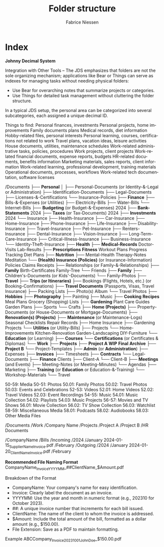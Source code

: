 #+TITLE:     Folder structure
#+AUTHOR:    Fabrice Niessen
#+EMAIL:     (concat "fniessen" at-sign "pirilampo.org")
#+DESCRIPTION:
#+KEYWORDS:  folder, directory, structure
#+LANGUAGE:  en
#+OPTIONS:   H:4 num:nil

* Index

*Johnny Decimal System*

Integration with Other Tools -- The JDS emphasizes that folders are not the sole
organizing mechanism; applications like Bear or Things can serve as indexes for
managing tasks without needing physical folders:
- Use Bear for overarching notes that summarize projects or categories.
- Use Things for detailed task management without cluttering the folder structure.


In a typical JDS setup, the personal area can be categorized into several
subcategories, each assigned a unique decimal ID.


Things to find:
    Personal finances, investments
    Personal projects, home improvements
    Family documents plans
    Medical records, diet information
    Hobby-related files, personal interests
    Personal learning, courses, certifications not related to work
    Travel plans, vacation ideas, leisure activities
    House documents, utilities, maintenance schedules
    Work-related administrative tasks, policies, procedures
    Work projects, client projects
    Work-related financial documents, expense reports, budgets
    HR-related documents, benefits information
    Marketing materials, sales reports, client information
    Work-related learning, professional development, training materials
    Operational documents, processes, workflows
    Work-related tech documentation, software licenses


/Documents
├── *Personal*
│   ├── Personal-Documents (or Identity-&-Legal or Administration)
        ├── Identification-Documents
        ├── Legal-Documents
        ├── Licenses-&-Certifications
        └── Insurance-Policies
    ├── *Finance*
        ├── Bills-&-Expenses (or Utilities)
            ├── Electricity-Bills
            ├── Water-Bills
            └── Internet-Bills
        ├── *Budgeting* (or Budget-&-Expenses)
                2024
        ├── *Bank-Statements*
                2024
        ├── *Taxes* (or Tax-Documents)
                2024
        ├── *Investments*
                2024
        └── Insurance
            ├── Health-Insurance
            ├── Car-Insurance
            ├── Home-Insurance
            ├── Phone-Insurance
            ├── Life-Insurance
            ├── Disability-Insurance
            ├── Travel-Insurance
            ├── Pet-Insurance
            ├── Renters-Insurance
            ├── Dental-Insurance
            ├── Vision-Insurance
            ├── Long-Term-Care-Insurance
            ├── Critical-Illness-Insurance
            ├── Business-Insurance
            └── Identity-Theft-Insurance
    ├── *Health*
        ├── *Medical-Records*
                Doctor-Visits
                Lab-Results
        ├── *Prescriptions*
            *Fitness*
                Workout Plans
                Progress Tracking
                Diet Plans
        ├── *Nutrition*
        ├── Mental-Health
                Therapy-Notes
                Meditation
        └── *(Health) Insurance (Policies)* (or Insurance-Information)
                Policies
                Claims
                Receipts
    ├── Relationships (or Family-&-Relationships)
        ├── *Family*
                Birth-Certificates
                Family-Tree
        └── Friends
    ├── *Family*
        ├── Children's-Documents (or Kids'-Documents)
        └── Family-Photos
    ├── *Travel*
        ├── *Trips (or Itineraries)*
        ├── Bookings (Flights, Hotels, etc.) (or Booking-Confirmations)
        ├── *Travel Documents* (Passports, Visas, Travel Insurance)
        ├── Packing Lists
        ├── Photo(s) Album
        └── Travel Photos
    ├── *Hobbies*
        ├── *Photography*
        ├── Painting
        ├── Music
        ├── *Cooking*
                *Recipes*
                Meal Plans
                Grocery (Shopping) Lists
        ├── *Gardening*
                Plant Care Guides
                Garden Plans
        ├── Sports
        └── Crafts
    ├── *Home (Projects)*
        ├── Property-Documents (or House-Documents or Mortgage-Documents)
        ├── *Renovation(s) (Projects)*
        ├── *Maintenance* (or Maintenance-Logs)
                Seasonal Checklists
                Repair Records
        ├── Home Insurance
        ├── Gardening Projects
        └── *Utilities* (or Utility-Bills)
    ├── Projects
        └── Home-Improvements
                Kitchen-Renovation
                Garden-Landscaping
                DIY-Furniture
    └── *Education* (or Learning)
        ├── *Courses*
        └── *Certifications* (or Certificates & Diplomas)
└── *Work*
    ├── *Projects*
        ├── *Project A*
                *WIP*
                *Final*
                *Archive*
        ├── *Project B*
        └── Project-Templates
    ├── *Admin* (or *Administration*)
        ├── Expenses
        ├── *Invoices*
        ├── Timesheets
        ├── *Contracts*
        └── Legal-Documents
    ├── *Finance*
        Clients
        ├── Client-A
        └── Client-B
    ├── *Meetings* (and Events)
        ├── Meeting-Notes (or Meeting-Minutes)
        └── Agendas
    ├── Marketing
    ├── *Training* (or *Education* or Education-&-Training)
        └── Workshop-Materials
    └── Travel


50-59: Media
    50-51: Photos
        50.01: Family Photos
        50.02: Travel Photos
        50.03: Events and Celebrations
    52-53: Videos
        52.01: Home Videos
        52.02: Travel Videos
        52.03: Event Recordings
    54-55: Music
        54.01: Music Collection
        54.02: Playlists
        54.03: Music Projects
    56-57: Movies and TV Shows
        56.01: Movie Collection
        56.02: TV Show Collection
        56.03: Watchlist
    58-59: Miscellaneous Media
        58.01: Podcasts
        58.02: Audiobooks
        58.03: Other Media Files

/Documents
    /Work
        /Company Name
            /Projects
                /Project A
                /Project B
            /HR Documents


/CompanyName
    /Bills
        /Incoming
            /2024
                /January
                    2024-01-15_SupplierName_Invoice.pdf
                /February
        /Outgoing
            /2024
                /January
                    2024-01-20_ClientName_Invoice.pdf
                /February


*Recommended File Naming Format*
CompanyName_Invoice_YYYYMM_##ClientName_$Amount.pdf

Breakdown of the Format
- CompanyName: Your company's name for easy identification.
- Invoice: Clearly label the document as an invoice.
- YYYYMM: Use the year and month in numeric format (e.g., 202310 for October 2023).
- ##: A unique invoice number that increments for each bill issued.
- ClientName: The name of the client to whom the invoice is addressed.
- $Amount: Include the total amount of the bill, formatted as a dollar amount (e.g., $150.00).
- File Extension: Save as a PDF to maintain formatting.

Example
ABCCompany_Invoice_202310_01_JohnDoe_$150.00.pdf
